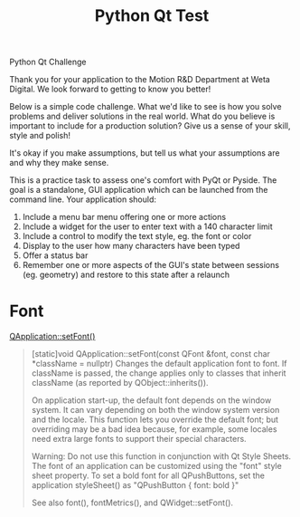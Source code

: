 #+TITLE: Python Qt Test

Python Qt Challenge

Thank you for your application to the Motion R&D Department at Weta Digital. We look forward to getting to know you better!

Below is a simple code challenge. What we'd like to see is how you solve problems and deliver solutions in the real world. What do you believe is important to include for a production solution? Give us a sense of your skill, style and polish!

It's okay if you make assumptions, but tell us what your assumptions are and why they make sense.

This is a practice task to assess one's comfort with PyQt or Pyside. The goal is a standalone, GUI application which can be launched from the command line. Your application should:

1. Include a menu bar menu offering one or more actions
2. Include a widget for the user to enter text with a 140 character limit
3. Include a control to modify the text style, eg. the font or color
4. Display to the user how many characters have been typed
5. Offer a status bar
6. Remember one or more aspects of the GUI's state between sessions (eg. geometry) and restore to this state after a relaunch


* Font

[[https://doc.qt.io/qt-5/qapplication.html#setFont][QApplication::setFont()]]

#+begin_quote
[static]void QApplication::setFont(const QFont &font, const char *className = nullptr)
Changes the default application font to font. If className is passed, the change applies only to classes that inherit className (as reported by QObject::inherits()).

On application start-up, the default font depends on the window system. It can vary depending on both the window system version and the locale. This function lets you override the default font; but overriding may be a bad idea because, for example, some locales need extra large fonts to support their special characters.

Warning: Do not use this function in conjunction with Qt Style Sheets. The font of an application can be customized using the "font" style sheet property. To set a bold font for all QPushButtons, set the application styleSheet() as "QPushButton { font: bold }"

See also font(), fontMetrics(), and QWidget::setFont().
#+end_quote
